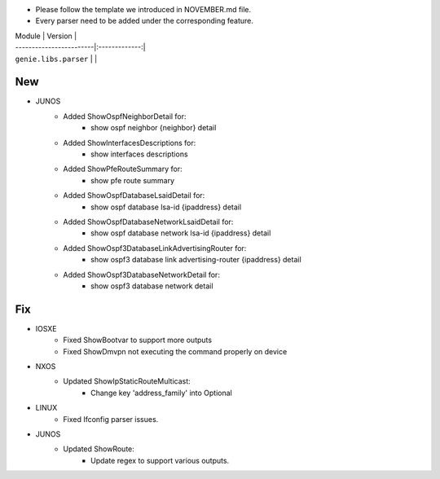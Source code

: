 * Please follow the template we introduced in NOVEMBER.md file.
* Every parser need to be added under the corresponding feature.

| Module                  | Version       |
| ------------------------|:-------------:|
| ``genie.libs.parser``   |               |

--------------------------------------------------------------------------------
                                New
--------------------------------------------------------------------------------

* JUNOS
    * Added ShowOspfNeighborDetail for:
        * show ospf neighbor {neighbor} detail
    * Added ShowInterfacesDescriptions for:
        * show interfaces descriptions
    * Added ShowPfeRouteSummary for:
        * show pfe route summary
    * Added ShowOspfDatabaseLsaidDetail for:
        * show ospf database lsa-id {ipaddress} detail
    * Added ShowOspfDatabaseNetworkLsaidDetail for:
        * show ospf database network lsa-id {ipaddress} detail
    * Added ShowOspf3DatabaseLinkAdvertisingRouter for:
        * show ospf3 database link advertising-router {ipaddress} detail
    * Added ShowOspf3DatabaseNetworkDetail for:
        * show ospf3 database network detail

--------------------------------------------------------------------------------
                                Fix
--------------------------------------------------------------------------------

* IOSXE
    * Fixed ShowBootvar to support more outputs
    * Fixed ShowDmvpn not executing the command properly on device

* NXOS
    * Updated ShowIpStaticRouteMulticast:
        * Change key 'address_family' into Optional

* LINUX
    * Fixed Ifconfig parser issues.

* JUNOS
    * Updated ShowRoute:
        * Update regex to support various outputs.
